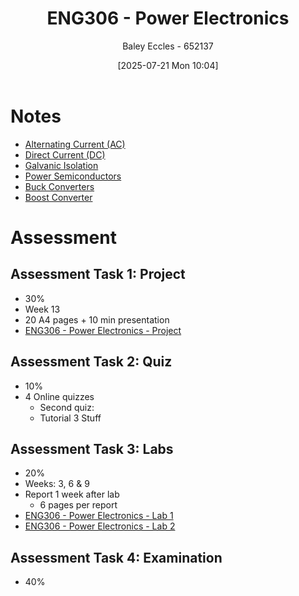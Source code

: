 :PROPERTIES:
:ID:       84763217-4e3e-4dbe-a1fb-a2657e025dc7
:END:
#+title: ENG306 - Power Electronics
#+date: [2025-07-21 Mon 10:04]
#+AUTHOR: Baley Eccles - 652137
#+FILETAGS: :UTAS:2025:
#+STARTUP: latexpreview
#+LATEX_HEADER: \usepackage[a4paper, margin=2cm]{geometry}
#+LATEX_HEADER_EXTRA: \usepackage{minted}
#+LATEX_HEADER_EXTRA: \usepackage{fontspec}
#+LATEX_HEADER_EXTRA: \setmonofont{Iosevka}
#+LATEX_HEADER_EXTRA: \setminted{fontsize=\small, frame=single, breaklines=true}
#+LATEX_HEADER_EXTRA: \usemintedstyle{emacs}
#+LATEX_HEADER_EXTRA: \usepackage{float}
#+LATEX_HEADER_EXTRA: \setlength{\parindent}{0pt}
#+PROPERTY: header-args :eval no


* Notes
 - [[id:f15b6b50-5902-4077-ae47-b4ced487a3fd][Alternating Current (AC)]]
 - [[id:43553b0f-4568-4589-8998-f52560165599][Direct Current (DC)]]
 - [[id:56a1f85f-b978-4063-ab5c-ed984632258e][Galvanic Isolation]]
 - [[id:6d6c465f-78aa-49dd-8ac7-d13c6bb0302b][Power Semiconductors]]
 - [[id:dd9eeafa-3d34-473c-aafb-43261823e25f][Buck Converters]]
 - [[id:f75859dd-399f-4be4-a82c-c4d7fe6d4942][Boost Converter]]
* Assessment
** Assessment Task 1: Project
 - 30%
 - Week 13
 - 20 A4 pages + 10 min presentation
 - [[id:e7306f88-f756-4210-87c5-e53bc24315bb][ENG306 - Power Electronics - Project]]

** Assessment Task 2: Quiz
 - 10%
 - 4 Online quizzes
   - Second quiz:
   - Tutorial 3 Stuff

** Assessment Task 3: Labs
 - 20%
 - Weeks: 3, 6 & 9
 - Report 1 week after lab
   - 6 pages per report
     
 - [[id:cd7bcf51-56d8-4864-9f3d-329bd62a73e1][ENG306 - Power Electronics - Lab 1]]
 - [[id:696503b7-f5bf-493d-9fbc-e88ffd70b3c9][ENG306 - Power Electronics - Lab 2]]

** Assessment Task 4: Examination
 - 40%
 
